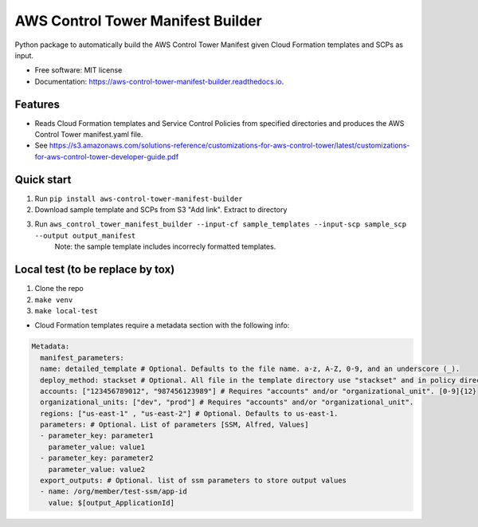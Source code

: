 ==================================
AWS Control Tower Manifest Builder
==================================


.. image:: https://img.shields.io/pypi/v/aws_control_tower_manifest_builder.svg
        :target: https://pypi.python.org/pypi/aws_control_tower_manifest_builder

.. image:: https://github.com/gabrielbac/aws_control_tower_manifest_builder/actions/workflows/test.yaml/badge.svg
        :target: https://github.com/gabrielbac/aws_control_tower_manifest_builder/actions/workflows/test.yaml/

.. image:: https://github.com/gabrielbac/aws_control_tower_manifest_builder/actions/workflows/release.yaml/badge.svg
        :target: https://github.com/gabrielbac/aws_control_tower_manifest_builder/actions/workflows/release.yaml/

.. image:: https://readthedocs.org/projects/aws-control-tower-manifest-builder/badge/?version=latest
        :target: https://aws-control-tower-manifest-builder.readthedocs.io/en/latest/?version=latest
        :alt: Documentation Status


Python package to automatically build the AWS Control Tower Manifest given Cloud Formation templates and SCPs as input.


* Free software: MIT license
* Documentation: https://aws-control-tower-manifest-builder.readthedocs.io.


Features
--------

* Reads Cloud Formation templates and Service Control Policies from specified directories and produces the AWS Control Tower manifest.yaml file.
* See https://s3.amazonaws.com/solutions-reference/customizations-for-aws-control-tower/latest/customizations-for-aws-control-tower-developer-guide.pdf

.. image:: Pipeline.drawio.png

Quick start
-----------

1. Run ``pip install aws-control-tower-manifest-builder``
2. Download sample template and SCPs from S3 "Add link". Extract to directory
3. Run ``aws_control_tower_manifest_builder --input-cf sample_templates --input-scp sample_scp --output output_manifest``
    Note: the sample template includes incorrecly formatted templates.

Local test (to be replace by tox)
---------------------------------

1. Clone the repo
2. ``make venv``
3. ``make local-test``

* Cloud Formation templates require a metadata section with the following info:

.. code-block:: yaml
  
   Metadata:
     manifest_parameters:
     name: detailed_template # Optional. Defaults to the file name. a-z, A-Z, 0-9, and an underscore (_).
     deploy_method: stackset # Optional. All file in the template directory use "stackset" and in policy directory use "scp".
     accounts: ["123456789012", "987456123989"] # Requires "accounts" and/or "organizational_unit". [0-9]{12}
     organizational_units: ["dev", "prod"] # Requires "accounts" and/or "organizational_unit".
     regions: ["us-east-1" , "us-east-2"] # Optional. Defaults to us-east-1.
     parameters: # Optional. List of parameters [SSM, Alfred, Values]
     - parameter_key: parameter1
       parameter_value: value1
     - parameter_key: parameter2
       parameter_value: value2
     export_outputs: # Optional. list of ssm parameters to store output values
     - name: /org/member/test-ssm/app-id
       value: $[output_ApplicationId]

